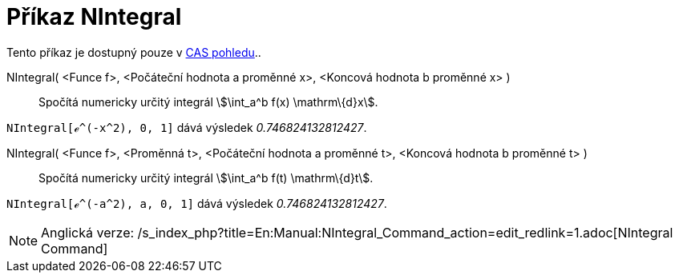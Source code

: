 = Příkaz NIntegral
:page-en: commands/NIntegral_Command
ifdef::env-github[:imagesdir: /cs/modules/ROOT/assets/images]

Tento příkaz je dostupný pouze v xref:/CAS_pohled.adoc[CAS pohledu]..

NIntegral( <Funce f>, <Počáteční hodnota a proměnné x>, <Koncová hodnota b proměnné x> )::
  Spočítá numericky určitý integrál stem:[\int_a^b f(x) \mathrm\{d}x].

[EXAMPLE]
====

`++NIntegral[ℯ^(-x^2), 0, 1]++` dává výsledek _0.746824132812427_.

====

NIntegral( <Funce f>, <Proměnná t>, <Počáteční hodnota a proměnné t>, <Koncová hodnota b proměnné t> )::
  Spočítá numericky určitý integrál stem:[\int_a^b f(t) \mathrm\{d}t].

[EXAMPLE]
====

`++NIntegral[ℯ^(-a^2), a, 0, 1]++` dává výsledek _0.746824132812427_.

====

[NOTE]
====

Anglická verze: /s_index_php?title=En:Manual:NIntegral_Command_action=edit_redlink=1.adoc[NIntegral Command]

====
